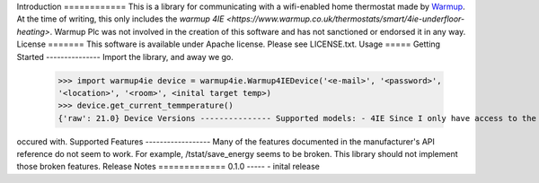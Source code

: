 Introduction ============ This is a library for communicating with a wifi-enabled home thermostat made by `Warmup <https://www.warmup.co.uk/>`_. At the time of 
writing, this only includes the `warmup 4IE <https://www.warmup.co.uk/thermostats/smart/4ie-underfloor-heating>`. Warmup Plc was not involved in the creation of 
this software and has not sanctioned or endorsed it in any way. License ======= This software is available under Apache license. Please see LICENSE.txt. Usage 
===== Getting Started --------------- Import the library, and away we go.
    >>> import warmup4ie device = warmup4ie.Warmup4IEDevice('<e-mail>', '<password>',
    '<location>', '<room>', <inital target temp>)
    >>> device.get_current_temmperature()
    {'raw': 21.0} Device Versions --------------- Supported models: - 4IE Since I only have access to the 4IE, that is the model that the development has 
occured with. Supported Features ------------------ Many of the features documented in the manufacturer's API reference do not seem to work. For example, 
/tstat/save_energy seems to be broken. This library should not implement those broken features. Release Notes ============= 0.1.0 -----
- inital release
